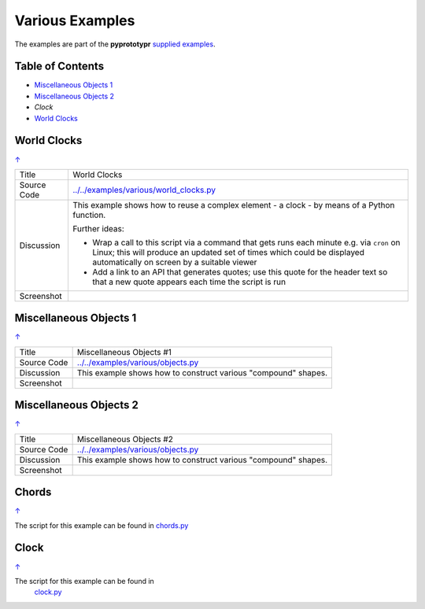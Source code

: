 ================
Various Examples
================

The examples are part of the **pyprototypr** `supplied examples <index.rst>`_.

.. _table-of-contents:

Table of Contents
=================

- `Miscellaneous Objects 1`_
- `Miscellaneous Objects 2`_
- `Clock`
- `World Clocks`_


World Clocks
============
`↑ <table-of-contents_>`_

=========== ==================================================================
Title       World Clocks
----------- ------------------------------------------------------------------
Source Code `<../../examples/various/world_clocks.py>`_
----------- ------------------------------------------------------------------
Discussion  This example shows how to reuse a complex element - a clock - by
            means of a Python function.


            Further ideas:

            -  Wrap a call to this script via a command that gets runs each
               minute e.g. via ``cron`` on Linux; this will produce an updated
               set of times which could be displayed automatically on screen
               by a suitable viewer
            -  Add a link to an API that generates quotes; use this quote for
               the header text so that a new quote appears each time the script
               is run
----------- ------------------------------------------------------------------
Screenshot  .. image:: images/various/world_clocks.png
               :width: 80%
=========== ==================================================================


Miscellaneous Objects 1
=======================
`↑ <table-of-contents_>`_

=========== ==================================================================
Title       Miscellaneous Objects #1
----------- ------------------------------------------------------------------
Source Code `<../../examples/various/objects.py>`_
----------- ------------------------------------------------------------------
Discussion  This example shows how to construct various "compound" shapes.
----------- ------------------------------------------------------------------
Screenshot  .. image:: images/various/objects_1.png
               :width: 80%
=========== ==================================================================


Miscellaneous Objects 2
=======================
`↑ <table-of-contents_>`_

=========== ==================================================================
Title       Miscellaneous Objects #2
----------- ------------------------------------------------------------------
Source Code `<../../examples/various/objects.py>`_
----------- ------------------------------------------------------------------
Discussion  This example shows how to construct various "compound" shapes.
----------- ------------------------------------------------------------------
Screenshot  .. image:: images/various/objects_2.png
               :width: 80%
=========== ==================================================================


Chords
======
`↑ <table-of-contents_>`_

The script for this example can be found in
`chords.py <../../examples/various/chords.py>`__


Clock
=====
`↑ <table-of-contents_>`_

The script for this example can be found in
   `clock.py <../../examples/various/clock.py>`__
